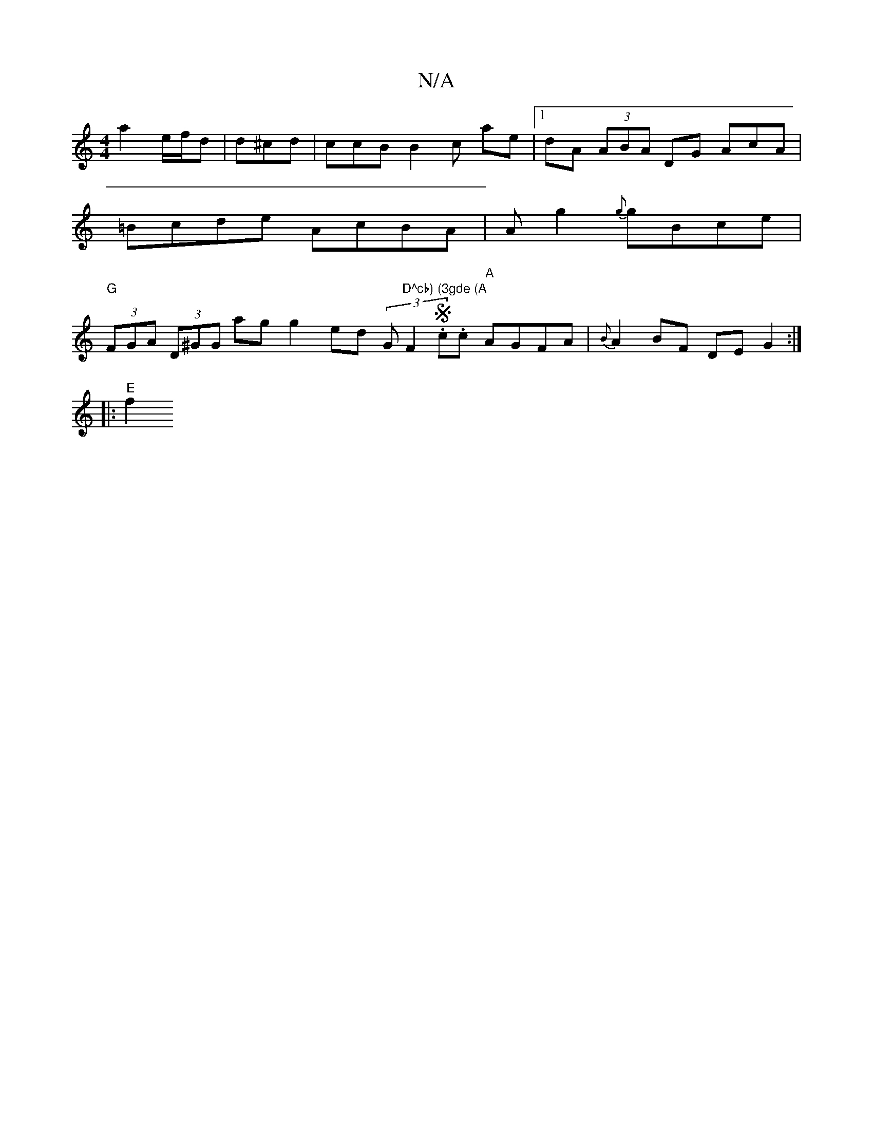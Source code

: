 X:1
T:N/A
M:4/4
R:N/A
K:Cmajor
a2 e/f/d | d^cd | ccB B2 c ae |1 dA (3ABA DG Ac/3-A|=Bcde AcBA|A^~g2 {g}gBce|"G"(3FGA (3D^GG ag g2 ed (3G"D^cb) (3gde (A"F2S.c.c "A"AGFA | {B}A2 BF DE G2 :|
|: "E" f2+d2F>A g2 n [A3] [c2d>d | "A"d2 g>